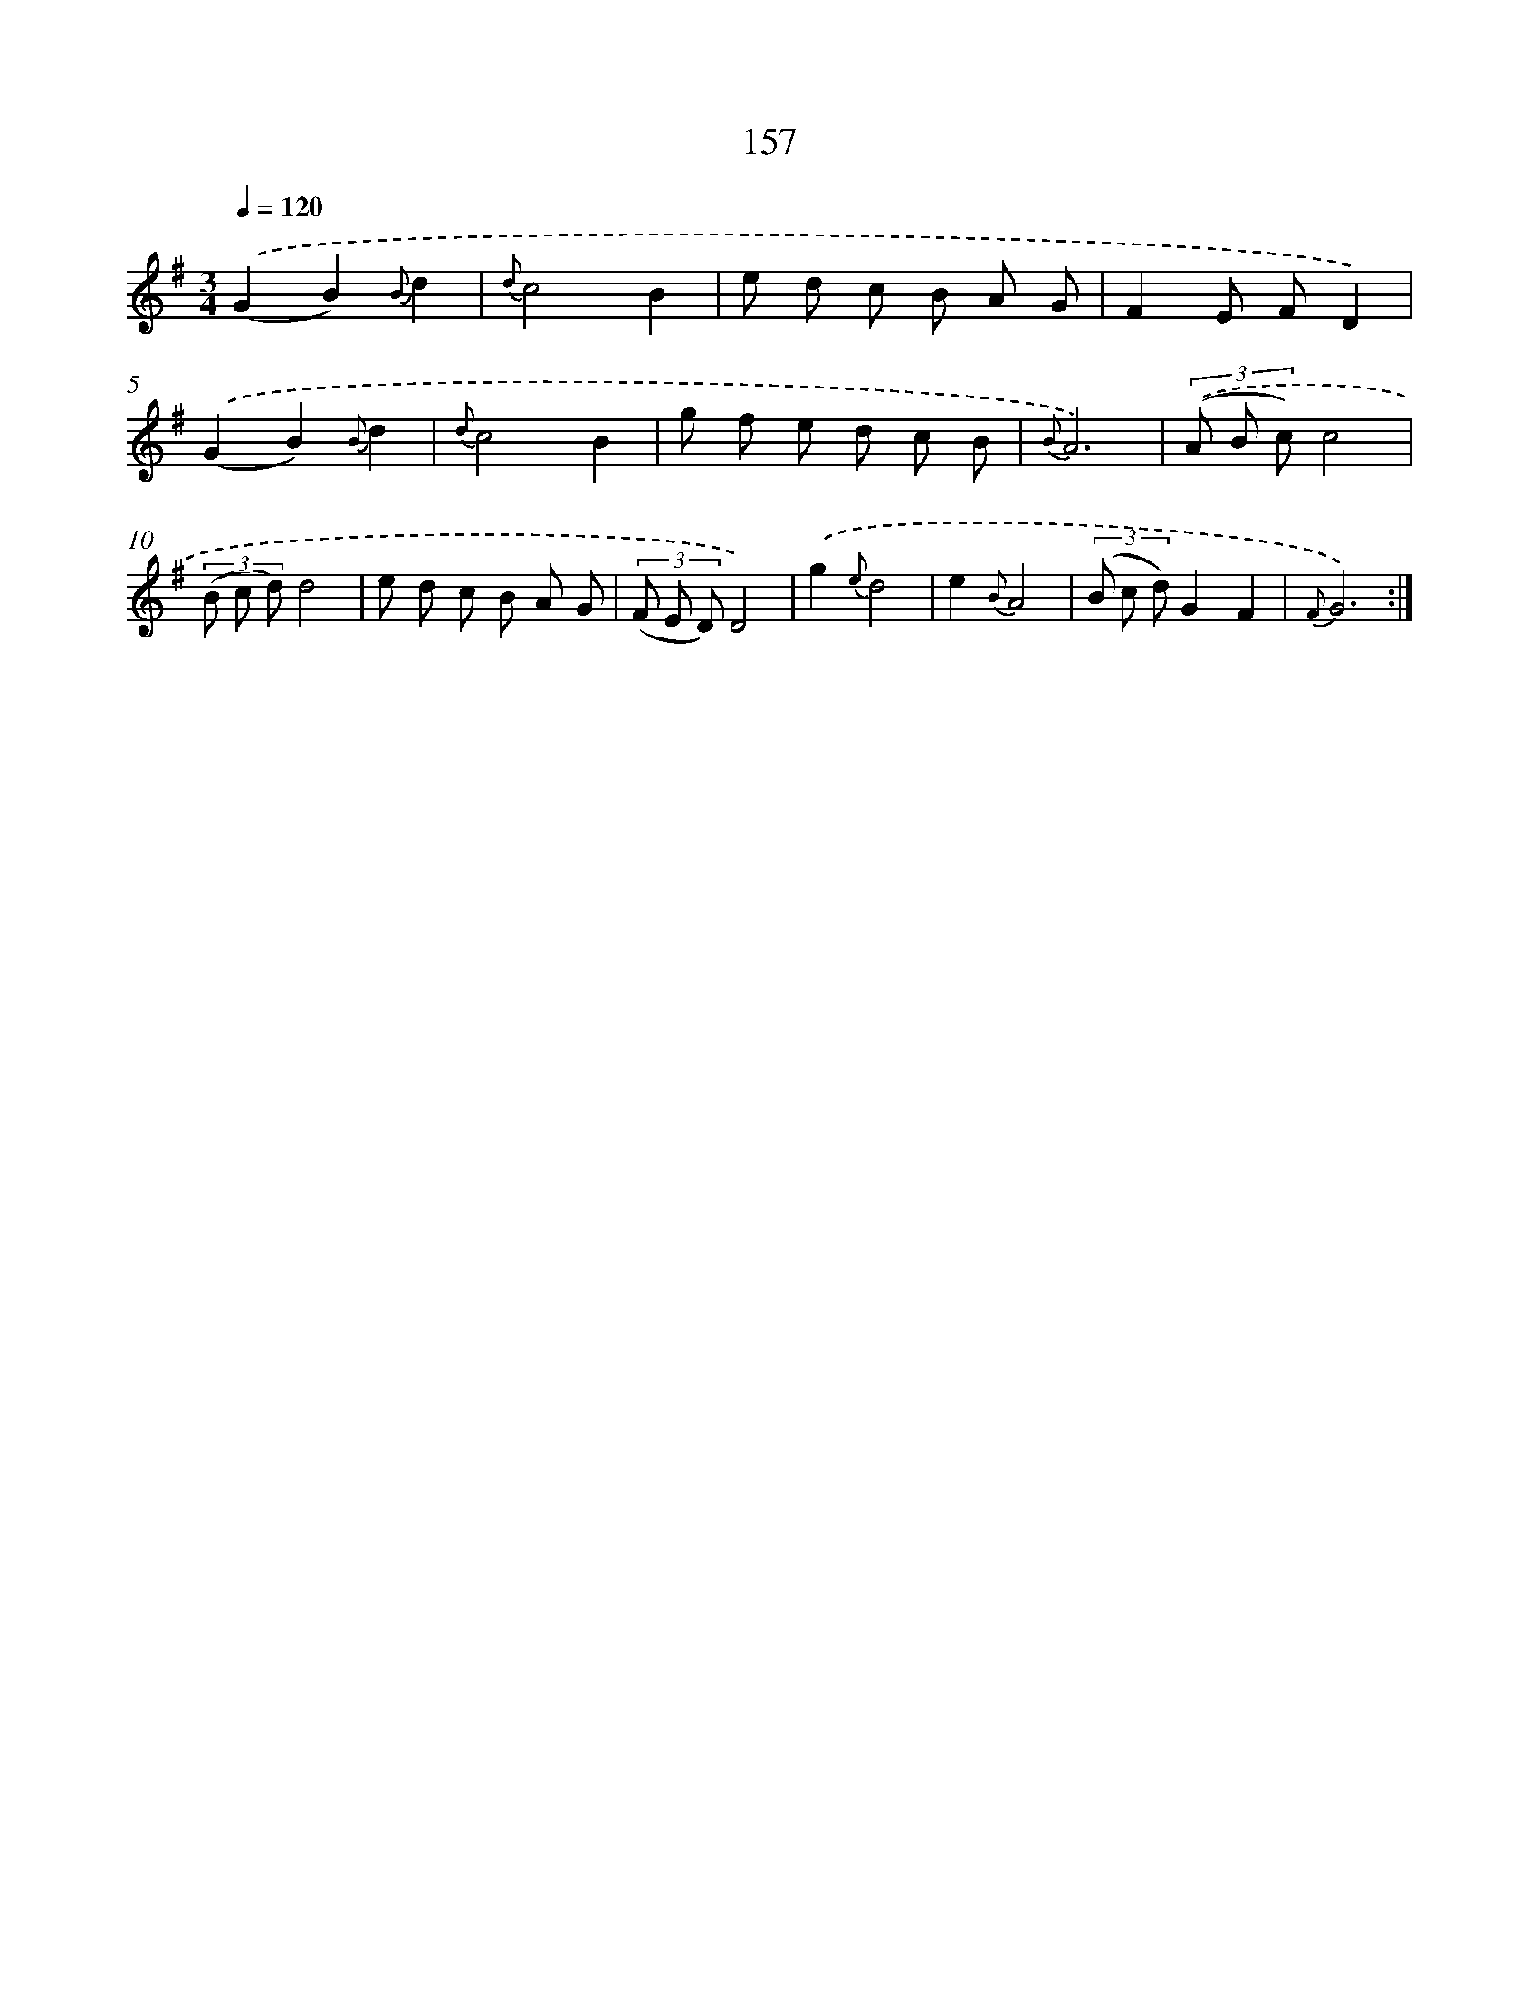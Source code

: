 X: 11335
T: 157
%%abc-version 2.0
%%abcx-abcm2ps-target-version 5.9.1 (29 Sep 2008)
%%abc-creator hum2abc beta
%%abcx-conversion-date 2018/11/01 14:37:14
%%humdrum-veritas 614355598
%%humdrum-veritas-data 2928439727
%%continueall 1
%%barnumbers 0
L: 1/8
M: 3/4
Q: 1/4=120
K: G clef=treble
.('(G2B2){B}d2 |
{d}c4B2 |
e d c B A G |
F2E FD2) |
.('(G2B2){B}d2 |
{d}c4B2 |
g f e d c B |
{B}A6) |
(3.('(A B c)c4 |
(3(B c d)d4 |
e d c B A G |
(3(F E D)D4) |
.('g2{e}d4 |
e2{B}A4 |
(3(B c d)G2F2 |
{F}G6) :|]
